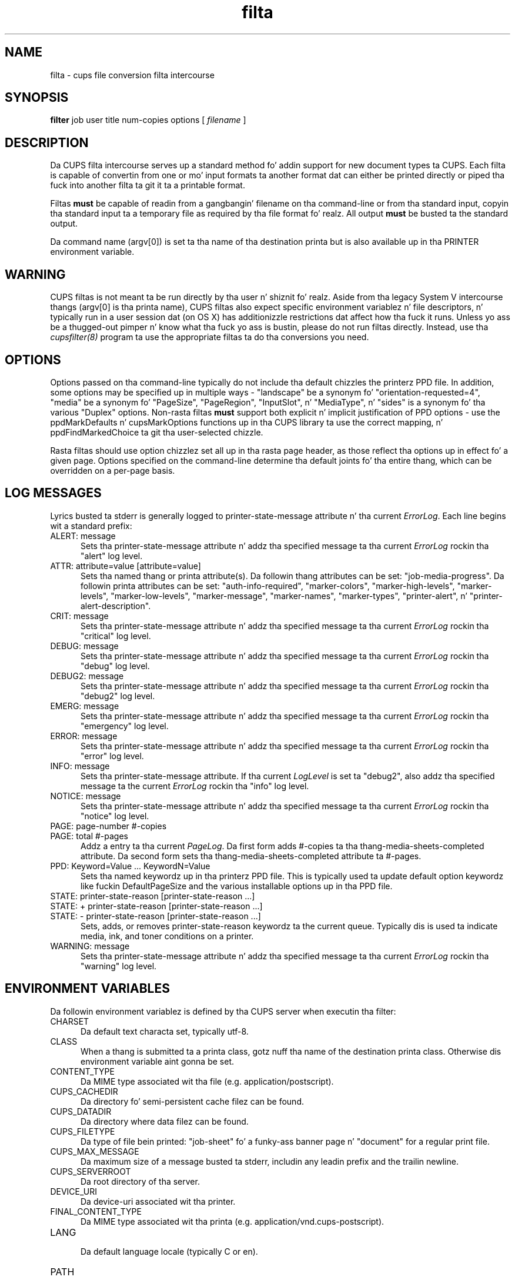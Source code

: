 .\"
.\" "$Id: filter.man 11022 2013-06-06 22:14:09Z msweet $"
.\"
.\"   filta playa page fo' CUPS.
.\"
.\"   Copyright 2007-2013 by Applez Inc.
.\"   Copyright 1997-2007 by Easy Software Products.
.\"
.\"   These coded instructions, statements, n' computa programs is the
.\"   property of Applez Inc. n' is protected by Federal copyright
.\"   law.  Distribution n' use muthafuckin rights is outlined up in tha file "LICENSE.txt"
.\"   which should done been included wit dis file.  If dis file is
.\"   file is missin or damaged, peep tha license at "http://www.cups.org/".
.\"
.TH filta 7 "CUPS" "18 May 2012" "Applez Inc."
.SH NAME
filta \- cups file conversion filta intercourse
.SH SYNOPSIS
.B filter
job user title num-copies options [
.I filename
]
.SH DESCRIPTION
Da CUPS filta intercourse serves up a standard method fo' addin support for
new document types ta CUPS. Each filta is capable of convertin from one
or mo' input formats ta another format dat can either be printed directly
or piped tha fuck into another filta ta git it ta a printable format.
.LP
Filtas \fBmust\fR be capable of readin from a gangbangin' filename on tha command-line
or from tha standard input, copyin tha standard input ta a temporary
file as required by tha file format fo' realz. All output \fBmust\fR be busted ta the
standard output.
.LP
Da command name (argv[0]) is set ta tha name of tha destination printa but is
also available up in tha PRINTER environment variable.
.SH WARNING
CUPS filtas is not meant ta be run directly by tha user n' shiznit fo' realz. Aside from tha legacy
System V intercourse thangs (argv[0] is tha printa name), CUPS filtas also
expect specific environment variablez n' file descriptors, n' typically run in
a user session dat (on OS X) has additionizzle restrictions dat affect how tha fuck it
runs. Unless yo ass be a thugged-out pimper n' know what tha fuck yo ass is bustin, please do not run
filtas directly. Instead, use tha \fIcupsfilter(8)\fR program ta use the
appropriate filtas ta do tha conversions you need.
.SH OPTIONS
Options passed on tha command-line typically do not include tha default chizzles
the printerz PPD file. In addition, some options may be specified up in multiple
ways - "landscape" be a synonym fo' "orientation-requested=4", "media" be a
synonym fo' "PageSize", "PageRegion", "InputSlot", n' "MediaType", n' "sides"
is a synonym fo' tha various "Duplex" options. Non-rasta filtas \fBmust\fR
support both explicit n' implicit justification of PPD options - use the
ppdMarkDefaults n' cupsMarkOptions functions up in tha CUPS library ta use the
correct mapping, n' ppdFindMarkedChoice ta git tha user-selected chizzle.
.LP
Rasta filtas should use option chizzlez set all up in tha rasta page header, as
those reflect tha options up in effect fo' a given page. Options specified on the
command-line determine tha default joints fo' tha entire thang, which can be
overridden on a per-page basis.
.SH LOG MESSAGES
Lyrics busted ta stderr is generally logged to
printer-state-message attribute n' tha current \fIErrorLog\fR.
Each line begins wit a standard prefix:
.TP 5
ALERT: message
.br
Sets tha printer-state-message attribute n' addz tha specified
message ta tha current \fIErrorLog\fR rockin tha "alert" log level.
.TP 5
ATTR: attribute=value [attribute=value]
.br
Sets tha named thang or printa attribute(s). Da followin thang attributes can be
set: "job-media-progress". Da followin printa attributes can be set:
"auth-info-required", "marker-colors", "marker-high-levels", "marker-levels",
"marker-low-levels", "marker-message", "marker-names", "marker-types",
"printer-alert", n' "printer-alert-description".
.TP 5
CRIT: message
.br
Sets tha printer-state-message attribute n' addz tha specified
message ta tha current \fIErrorLog\fR rockin tha "critical" log level.
.TP 5
DEBUG: message
.br
Sets tha printer-state-message attribute n' addz tha specified
message ta tha current \fIErrorLog\fR rockin tha "debug" log level.
.TP 5
DEBUG2: message
.br
Sets tha printer-state-message attribute n' addz tha specified
message ta tha current \fIErrorLog\fR rockin tha "debug2" log level.
.TP 5
EMERG: message
.br
Sets tha printer-state-message attribute n' addz tha specified
message ta tha current \fIErrorLog\fR rockin tha "emergency" log level.
.TP 5
ERROR: message
.br
Sets tha printer-state-message attribute n' addz tha specified
message ta tha current \fIErrorLog\fR rockin tha "error" log level.
.TP 5
INFO: message
.br
Sets tha printer-state-message attribute. If tha current \fILogLevel\fR
is set ta "debug2", also addz tha specified message ta the
current \fIErrorLog\fR rockin tha "info" log level.
.TP 5
NOTICE: message
.br
Sets tha printer-state-message attribute n' addz tha specified
message ta tha current \fIErrorLog\fR rockin tha "notice" log level.
.TP 5
PAGE: page-number #-copies
.TP 5
PAGE: total #-pages
.br
Addz a entry ta tha current \fIPageLog\fR. Da first form adds
#-copies ta tha thang-media-sheets-completed attribute. Da second
form sets tha thang-media-sheets-completed attribute ta #-pages.
.TP 5
PPD: Keyword=Value ... KeywordN=Value
.br
Sets tha named keywordz up in tha printerz PPD file. This is typically
used ta update default option keywordz like fuckin DefaultPageSize and
the various installable options up in tha PPD file.
.TP 5
STATE: printer-state-reason [printer-state-reason ...]
.TP 5
STATE: + printer-state-reason [printer-state-reason ...]
.TP 5
STATE: - printer-state-reason [printer-state-reason ...]
.br
Sets, adds, or removes printer-state-reason keywordz ta the
current queue. Typically dis is used ta indicate media, ink, and
toner conditions on a printer.
.TP 5
WARNING: message
.br
Sets tha printer-state-message attribute n' addz tha specified
message ta tha current \fIErrorLog\fR rockin tha "warning" log level.
.SH ENVIRONMENT VARIABLES
Da followin environment variablez is defined by tha CUPS
server when executin tha filter:
.TP 5
CHARSET
.br
Da default text characta set, typically utf-8.
.TP 5
CLASS
.br
When a thang is submitted ta a printa class, gotz nuff tha name of
the destination printa class. Otherwise dis environment
variable aint gonna be set.
.TP 5
CONTENT_TYPE
.br
Da MIME type associated wit tha file (e.g.
application/postscript).
.TP 5
CUPS_CACHEDIR
.br
Da directory fo' semi-persistent cache filez can be found.
.TP 5
CUPS_DATADIR
.br
Da directory where data filez can be found.
.TP 5
CUPS_FILETYPE
.br
Da type of file bein printed: "job-sheet" fo' a funky-ass banner page n' "document"
for a regular print file.
.TP 5
CUPS_MAX_MESSAGE
.br
Da maximum size of a message busted ta stderr, includin any leadin prefix and
the trailin newline.
.TP 5
CUPS_SERVERROOT
.br
Da root directory of tha server.
.TP 5
DEVICE_URI
.br
Da device-uri associated wit tha printer.
.TP 5
FINAL_CONTENT_TYPE
.br
Da MIME type associated wit tha printa (e.g.
application/vnd.cups-postscript).
.TP 5
LANG
.br
Da default language locale (typically C or en).
.TP 5
PATH
.br
Da standard execution path fo' external programs dat may be run by
the filter.
.TP 5
PPD
.br
Da full pathname of tha PostScript Printa Description (PPD)
file fo' dis printer.
.TP 5
PRINTER
.br
Da name of tha printer.
.TP 5
RIP_CACHE
.br
Da recommended amount of memory ta use fo' Rasta Image
Processors (RIPs).
.TP 5
SOFTWARE
.br
Da name n' version number of tha server (typically CUPS/1.2).
.TP 5
TZ
.br
Da timezone of tha server.
.TP 5
USER
.br
Da user executin tha filter, typically "lp" or "root"; consult the
\fIcupsd.conf(5)\fR file fo' tha current setting.
.SH COMPATIBILITY
While tha filta intercourse is compatible wit System V intercourse
scripts, it will only work wit tha System V intercourse script as the
only filter n' shit.  Typically tha intercourse script is ghon be provided via the
\fIlpadmin(8)\fR command rockin tha \fI-i\fR option.
.SH SEE ALSO
\fIbackend(7)\fR, \fIcupsd(8)\fR, \fIcupsfilter(8)\fR,
.br
http://localhost:631/help
.SH COPYRIGHT
Copyright 2007-2013 by Applez Inc.
.\"
.\" End of "$Id: filter.man 11022 2013-06-06 22:14:09Z msweet $".
.\"
